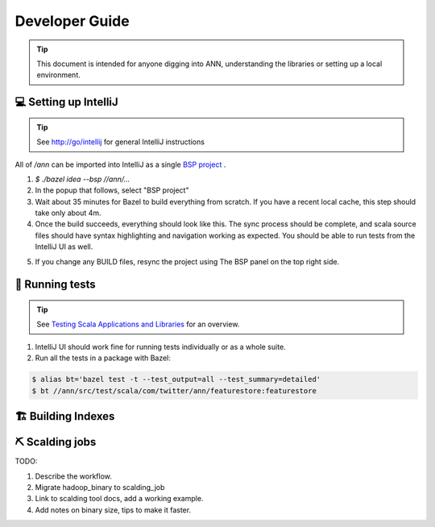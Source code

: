 .. _dev:

Developer Guide
===============

.. tip::
  This document is intended for anyone digging into ANN, understanding the libraries or setting up a local environment.

💻 Setting up IntelliJ
----------------------

.. tip::

    See http://go/intellij for general IntelliJ instructions

All of `/ann` can be imported into IntelliJ as a single `BSP project <https://docbird.twitter.biz/intellij_at_twitter/Bazel_BSP_with_IntelliJ.html>`_ .

1. `$ ./bazel idea --bsp //ann/...`
2. In the popup that follows, select "BSP project"
3. Wait about 35 minutes for Bazel to build everything from scratch. If you have a recent local cache, this step should take only about 4m.
4. Once the build succeeds, everything should look like this. The sync process should be complete, and scala source files should have syntax highlighting and
   navigation working as expected. You should be able to run tests from the IntelliJ UI as well.

.. image:: ./intellij.png

5. If you change any BUILD files, resync the project using The BSP panel on the top right side.

🧪 Running tests
----------------

.. tip::

    See `Testing Scala Applications and Libraries <https://docbird.twitter.biz/bazel_at_twitter/cookbook/jvm_cookbook/junit_tests.html?highlight=test%20junit>`_ for an overview.

1. IntelliJ UI should work fine for running tests individually or as a whole suite.
2. Run all the tests in a package with Bazel:

.. code-block:: bash

    $ alias bt='bazel test -t --test_output=all --test_summary=detailed'
    $ bt //ann/src/test/scala/com/twitter/ann/featurestore:featurestore

🏗 Building Indexes
-------------------

.. markdowninclude:: ../src/test/resources/service/query_server/hnsw/README.md

⛏ Scalding jobs
----------------

TODO:

1. Describe the workflow.
2. Migrate hadoop_binary to scalding_job
3. Link to scalding tool docs, add a working example. 
4. Add notes on binary size, tips to make it faster.

